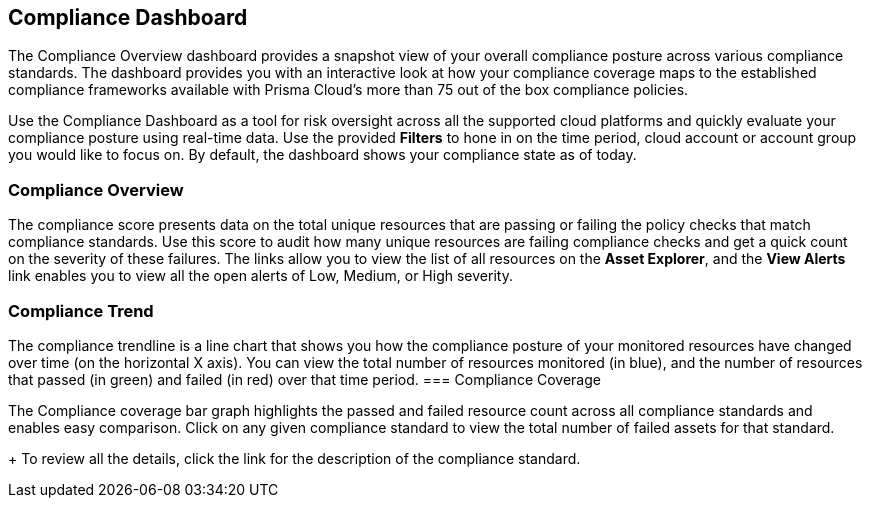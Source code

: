 == Compliance Dashboard


The Compliance Overview dashboard provides a snapshot view of your overall compliance posture across various compliance standards. The dashboard provides you with an interactive look at how your compliance coverage maps to the established compliance frameworks available with Prisma Cloud's more than 75 out of the box compliance policies.

Use the Compliance Dashboard as a tool for risk oversight across all the supported cloud platforms and quickly evaluate your compliance posture using real-time data. Use the provided *Filters* to hone in on the time period, cloud account or account group you would like to focus on. By default, the dashboard shows your compliance state as of today.

=== Compliance Overview

The compliance score presents data on the total unique resources that are passing or failing the policy checks that match compliance standards. Use this score to audit how many unique resources are failing compliance checks and get a quick count on the severity of these failures. The links allow you to view the list of all resources on the *Asset Explorer*, and the *View Alerts* link enables you to view all the open alerts of Low, Medium, or High severity.

=== Compliance Trend

The compliance trendline is a line chart that shows you how the compliance posture of your monitored resources have changed over time (on the horizontal X axis). You can view the total number of resources monitored (in blue), and the number of resources that passed (in green) and failed (in red) over that time period.
=== Compliance Coverage

The Compliance coverage bar graph highlights the passed and failed resource count across all compliance standards and enables easy comparison. Click on any given compliance standard to view the total number of failed assets for that standard.
+
To review all the details, click the link for the description of the compliance standard.
